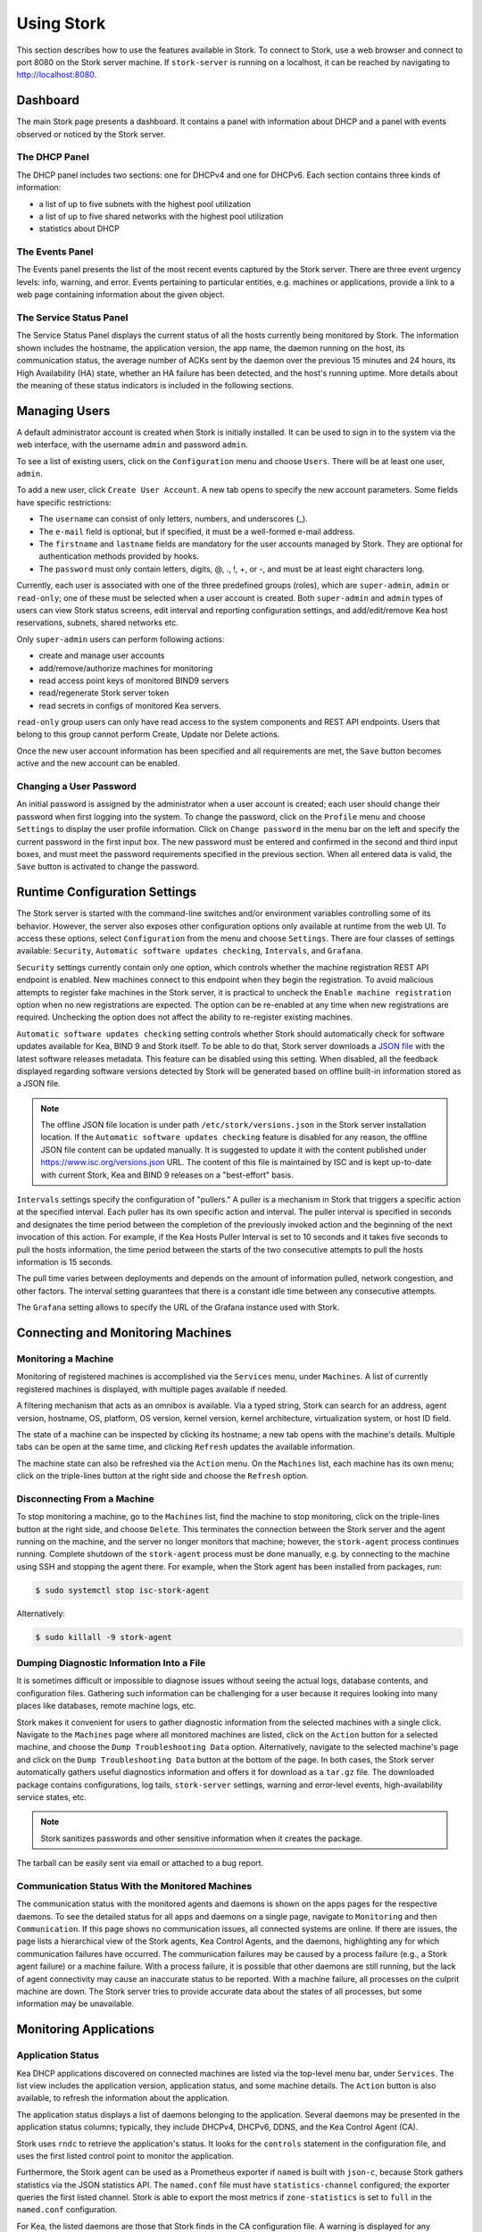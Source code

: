 .. _usage:

***********
Using Stork
***********

This section describes how to use the features available in Stork. To
connect to Stork, use a web browser and connect to port 8080 on the Stork server machine. If
``stork-server`` is running on a localhost, it can be reached by navigating to
http://localhost:8080.

Dashboard
=========

The main Stork page presents a dashboard. It contains a panel with
information about DHCP and a panel with events observed or noticed by
the Stork server.

The DHCP Panel
~~~~~~~~~~~~~~

The DHCP panel includes two sections: one for DHCPv4 and one for DHCPv6.
Each section contains three kinds of information:

- a list of up to five subnets with the highest pool utilization
- a list of up to five shared networks with the highest pool utilization
- statistics about DHCP

The Events Panel
~~~~~~~~~~~~~~~~

The Events panel presents the list of the most recent events captured by
the Stork server. There are three event urgency levels: info, warning,
and error. Events pertaining to particular entities, e.g. machines
or applications, provide a link to a web page containing information
about the given object.

The Service Status Panel
~~~~~~~~~~~~~~~~~~~~~~~~

The Service Status Panel displays the current status of all the hosts currently
being monitored by Stork. The information shown includes the hostname, the application
version, the app name, the daemon running on the host, its communication status, the
average number of ACKs sent by the daemon over the previous 15 minutes and 24 hours,
its High Availability (HA) state, whether an HA failure has been detected, and the
host's running uptime. More details about the meaning of these status indicators is
included in the following sections.

Managing Users
==============

A default administrator account is created when Stork is initially installed. It can be used to
sign in to the system via the web interface, with the username ``admin`` and password ``admin``.

To see a list of existing users, click on the ``Configuration`` menu and
choose ``Users``. There will be at least one user, ``admin``.

To add a new user, click ``Create User Account``. A new tab opens to
specify the new account parameters. Some fields have specific
restrictions:

- The ``username`` can consist of only letters, numbers, and underscores
  (_).
- The ``e-mail`` field is optional, but if specified, it must be a
  well-formed e-mail address.
- The ``firstname`` and ``lastname`` fields are mandatory for the user accounts managed
  by Stork. They are optional for authentication methods provided by hooks.
- The ``password`` must only contain letters, digits, @, ., !, +, or -,
  and must be at least eight characters long.

Currently, each user is associated with one of the three predefined groups
(roles), which are ``super-admin``, ``admin`` or ``read-only``; one of these must be selected
when a user account is created. Both ``super-admin`` and ``admin`` types of users can view Stork
status screens, edit interval and reporting configuration settings, and add/edit/remove
Kea host reservations, subnets, shared networks etc.

Only ``super-admin`` users can perform following actions:

- create and manage user accounts
- add/remove/authorize machines for monitoring
- read access point keys of monitored BIND9 servers
- read/regenerate Stork server token
- read secrets in configs of monitored Kea servers.

``read-only`` group users can only have read access to the system components and REST API endpoints.
Users that belong to this group cannot perform Create, Update nor Delete actions.

Once the new user account information has been specified and all
requirements are met, the ``Save`` button becomes active and the new
account can be enabled.

Changing a User Password
~~~~~~~~~~~~~~~~~~~~~~~~

An initial password is assigned by the administrator when a user
account is created; each user should change their password when first
logging into the system. To change the password, click on the
``Profile`` menu and choose ``Settings`` to display the user profile
information. Click on ``Change password`` in the menu bar on the left
and specify the current password in the first input box. The new
password must be entered and confirmed in the second and third input
boxes, and must meet the password requirements specified in the
previous section. When all entered data is valid, the ``Save`` button
is activated to change the password.

Runtime Configuration Settings
==============================

The Stork server is started with the command-line switches and/or environment
variables controlling some of its behavior. However, the server also exposes
other configuration options only available at runtime from the web UI.
To access these options, select ``Configuration`` from the menu and choose
``Settings``. There are four classes of settings available: ``Security``,
``Automatic software updates checking``, ``Intervals``, and ``Grafana``.

``Security`` settings currently contain only one option, which controls whether
the machine registration REST API endpoint is enabled. New machines
connect to this endpoint when they begin the registration. To avoid
malicious attempts to register fake machines in the Stork server, it is practical
to uncheck the ``Enable machine registration`` option when no new registrations
are expected. The option can be re-enabled at any time when new registrations
are required. Unchecking the option does not affect the ability to re-register
existing machines.

.. _usage-online-version-check-setting:

``Automatic software updates checking`` setting controls whether Stork should
automatically check for software updates available for Kea, BIND 9 and Stork itself.
To be able to do that, Stork server downloads a `JSON file <https://www.isc.org/versions.json>`_
with the latest software releases metadata.
This feature can be disabled using this setting. When disabled, all the feedback displayed
regarding software versions detected by Stork will be generated based on offline built-in
information stored as a JSON file.

.. note::

   The offline JSON file location is under path ``/etc/stork/versions.json``
   in the Stork server installation location. If the ``Automatic software updates checking``
   feature is disabled for any reason, the offline JSON file content can be
   updated manually. It is suggested to update it with the content published
   under `https://www.isc.org/versions.json <https://www.isc.org/versions.json>`_
   URL. The content of this file is maintained by ISC and is kept up-to-date
   with current Stork, Kea and BIND 9 releases on a "best-effort" basis.

``Intervals`` settings specify the configuration of "pullers." A puller is a
mechanism in Stork that triggers a specific action at the
specified interval. Each puller has its own specific action and
interval. The puller interval is specified in seconds and designates
the time period between the completion of the previously invoked action
and the beginning of the next invocation of this action. For example, if
the Kea Hosts Puller Interval is set to 10 seconds and it
takes five seconds to pull the hosts information, the time period between the
starts of the two consecutive attempts to pull the hosts information is
15 seconds.

The pull time varies between deployments and depends
on the amount of information pulled, network congestion, and other factors.
The interval setting guarantees that there is a constant idle time between
any consecutive attempts.

The ``Grafana`` setting allows to specify the URL of the Grafana instance used with Stork.

Connecting and Monitoring Machines
==================================

Monitoring a Machine
~~~~~~~~~~~~~~~~~~~~

Monitoring of registered machines is accomplished via the ``Services``
menu, under ``Machines``. A list of currently registered machines is
displayed, with multiple pages available if needed.

A filtering mechanism that acts as an omnibox is available. Via a
typed string, Stork can search for an address, agent version,
hostname, OS, platform, OS version, kernel version, kernel
architecture, virtualization system, or host ID field.

The state of a machine can be inspected by clicking its hostname; a
new tab opens with the machine's details. Multiple tabs can be open at
the same time, and clicking ``Refresh`` updates the available information.

The machine state can also be refreshed via the ``Action`` menu. On the
``Machines`` list, each machine has its own menu; click on the
triple-lines button at the right side and choose the ``Refresh`` option.

Disconnecting From a Machine
~~~~~~~~~~~~~~~~~~~~~~~~~~~~

To stop monitoring a machine, go to the ``Machines`` list, find the
machine to stop monitoring, click on the triple-lines button at the
right side, and choose ``Delete``. This terminates the connection
between the Stork server and the agent running on the machine, and the
server no longer monitors that machine; however, the ``stork-agent`` process
continues running. Complete shutdown of the
``stork-agent`` process must be done manually, e.g. by connecting to the machine
using SSH and stopping the agent there. For example, when the Stork agent
has been installed from packages, run:

.. code-block:: console

    $ sudo systemctl stop isc-stork-agent

Alternatively:

.. code-block:: console

    $ sudo killall -9 stork-agent

Dumping Diagnostic Information Into a File
~~~~~~~~~~~~~~~~~~~~~~~~~~~~~~~~~~~~~~~~~~

It is sometimes difficult or
impossible to diagnose issues without seeing the actual
logs, database contents, and configuration files. Gathering such information can
be challenging for a user because it requires looking into many places like
databases, remote machine logs, etc.

Stork makes it convenient for users to gather diagnostic information from the
selected machines with a single click. Navigate to the ``Machines`` page
where all monitored machines are listed, click on the ``Action`` button
for a selected machine, and choose the ``Dump Troubleshooting Data`` option. Alternatively,
navigate to the selected machine's page and click on the ``Dump Troubleshooting Data``
button at the bottom of the page. In both cases, the Stork server
automatically gathers useful diagnostics information and offers it for download as a
``tar.gz`` file. The downloaded package contains configurations, log tails,
``stork-server`` settings, warning and error-level events, high-availability
service states, etc.

.. note::

  Stork sanitizes passwords and other sensitive information when it creates
  the package.

The tarball can be easily sent via email or attached to a bug report.

Communication Status With the Monitored Machines
~~~~~~~~~~~~~~~~~~~~~~~~~~~~~~~~~~~~~~~~~~~~~~~~

The communication status with the monitored agents and daemons is shown on
the apps pages for the respective daemons. To see the detailed status for all
apps and daemons on a single page, navigate to ``Monitoring`` and then
``Communication``. If this page shows no communication issues,
all connected systems are online. If there are issues, the page lists a hierarchical view
of the Stork agents, Kea Control Agents, and the daemons, highlighting any
for which communication failures have occurred. The communication failures
may be caused by a process failure (e.g., a Stork agent failure) or a machine
failure. With a process failure, it is possible that other daemons are still
running, but the lack of agent connectivity may cause an inaccurate status to be reported.
With a machine failure, all processes on
the culprit machine are down. The Stork server tries to provide accurate data
about the states of all processes, but some information may be unavailable.

Monitoring Applications
=======================

Application Status
~~~~~~~~~~~~~~~~~~

Kea DHCP applications discovered on connected machines are
listed via the top-level menu bar, under ``Services``. The list view includes the
application version, application status, and some machine details. The
``Action`` button is also available, to refresh the information about
the application.

The application status displays a list of daemons belonging to the
application. Several daemons may be presented in the application
status columns; typically, they include DHCPv4, DHCPv6, DDNS, and the Kea Control
Agent (CA).

Stork uses ``rndc`` to retrieve the application's status. It looks for
the ``controls`` statement in the configuration file, and uses the
first listed control point to monitor the application.

Furthermore, the Stork agent can be used as a Prometheus exporter
if ``named`` is built with ``json-c``, because
Stork gathers statistics via the JSON statistics API. The
``named.conf`` file must have ``statistics-channel`` configured;
the exporter queries the first listed channel. Stork is able to export the
most metrics if ``zone-statistics`` is set to ``full`` in the
``named.conf`` configuration.

For Kea, the listed daemons are those that Stork finds in the CA
configuration file. A warning is displayed for any daemons from
the CA configuration file that are not running. When the Kea
installation is simply using the default CA configuration file, which
includes configuration of daemons that are never intended to be
launched, it is recommended to remove (or comment out) those
configurations to eliminate unwanted warnings from Stork about
inactive daemons.

Friendly App Names
~~~~~~~~~~~~~~~~~~

Every app connected to Stork is assigned a default name. For example,
if a Kea app runs on the machine ``abc.example.org``, this app's default name
is ``kea@abc.example.org``. Similarly, if a BIND 9 app runs on the machine
with the address ``192.0.2.3``, the resulting app name is ``bind9@192.0.2.3``.
If multiple apps of a given type run on the same machine, a postfix with a
unique identifier is appended to the duplicated names, e.g. ``bind9@192.0.2.3%56``.

The default app names are unique so that the user can distinguish them in the
dashboard, apps list, events panel, and other views. However, the default names
may become lengthy when machine names consist of fully qualified domain names (FQDNs).
When machines' IP addresses are used instead of FQDNs, the app names are less
meaningful for someone not familiar with addressing in the managed network.
In these cases, users may prefer replacing the default app names with more
descriptive ones.

Suppose there are two Kea DHCP servers in the network, one on the first floor of a building
and one on the second floor. A user may assign the names ``Floor 1 DHCP``
and ``Floor 2 DHCP`` to the respective DHCP servers in this case.
The new names need not have the same pattern as the default names and may
contain spaces. The @ character is not required, but if it is present,
the part of the name following this character (and before an optional %
character) must be an address or name of the machine monitored in Stork.
For example, the names ``dhcp-server@floor1%123`` and ``dhcp-server@floor1``
are invalid unless ``floor1`` is a monitored machine's name. The special
notation using two consecutive @ characters can be used to suppress this
check. The ``dhcp-server@@floor1`` is a valid name even if ``floor1`` is
not a machine's name. In this case, ``floor1`` can be a physical location
of the DHCP server in a building.

To modify an app's name, navigate to the selected app's view. For example,
select ``Services`` from the top menu bar and then click ``Kea Apps``.
Select an app from the presented apps list, then locate and click the pencil
icon next to the app name in the app view. In the displayed dialog box,
type the new app name. If the specified name is valid, the ``Rename``
button is enabled; click this button to submit the new name. The ``Rename``
button is disabled if the name is invalid. In this case, a hint is displayed
to explain the issues with the new name.

Subnets and Networks
~~~~~~~~~~~~~~~~~~~~

IPv4 and IPv6 Subnets per Kea Application
------------------------------------------

One of the primary configuration aspects of any network is the layout
of IP addressing. This is represented in Kea with IPv4 and IPv6
subnets. Each subnet represents addresses used on a physical
link. Typically, certain parts of each subnet ("pools") are delegated
to the DHCP server to manage. Stork is able to display this
information.

One way to inspect the subnets and pools within Kea is by looking at
each Kea application to get an overview of the configurations a
specific Kea application is serving. A list of configured subnets on
that specific Kea application is displayed. The following picture
shows a simple view of the Kea DHCPv6 server running with a single
subnet, with three pools configured in it.

.. figure:: ./static/kea-subnets6.png
   :alt: View of subnets assigned to a single Kea application

IPv4 and IPv6 Subnets in the Whole Network
------------------------------------------

It is convenient to see a complete overview of all subnets
configured in the network that are being monitored by Stork. Once at least one
machine with the Kea application running is added to Stork, click on
the ``DHCP`` menu and choose ``Subnets`` to see all available subnets. The
view shows all IPv4 and IPv6 subnets, with the address pools and links
to the applications that are providing them. An example view of all
subnets in the network is presented in the figure below.

.. figure:: ./static/kea-subnets-list.png
   :alt: List of all subnets in the network

Stork provides filtering capabilities; it is possible to
choose to see IPv4 only, IPv6 only, or both. There is also an
omnisearch box available where users can type a search string.
For strings of four characters or more, the filtering takes place
automatically, while shorter strings require the user to hit
Enter. For example, in the above example it is possible to show only
the first (192.0.2.0/24) subnet by searching for the *0.2* string. One
can also search for specific pools, and easily filter the subnet with
a specific pool, by searching for part of the pool range,
e.g. *3.200*. The input box accepts a text string that can be a part of the
subnet or shared network name.

Stork displays pool utilization for each subnet, with
the absolute number of addresses allocated and usage percentage.
There are two thresholds: 80% (warning; the pool utilization
bar turns orange) and 90% (critical; the pool utilization bar
turns red).

Subnet Names
------------

Kea allows storing any arbitrary data related to a subnet in the ``user-context``
field. This field is a JSON object. It may be used to store some metadata about
the subnet, such as the name of the location where the subnet is used, the name
of the department, name of related service or any other information that is
useful for the network administrator.

Stork displays the subnet's user context on the subnet page. Additionally, the
value of the ``subnet-name`` key is displayed in the subnet list view. This
allows the network administrator to quickly identify the subnet by its name.

The subnet name can be used to filter the subnets on the subnet list page and
in the global search box.

IPv4 and IPv6 Networks
----------------------

Kea uses the concept of a shared network, which is essentially a stack
of subnets deployed on the same physical link. Stork
retrieves information about shared networks and aggregates it across all
configured Kea servers. The ``Shared Networks`` view allows the
inspection of networks and the subnets that belong in them. Pool
utilization is shown for each subnet.

Host Reservations
~~~~~~~~~~~~~~~~~

Listing Host Reservations
-------------------------

Kea DHCP servers can be configured to assign static resources or parameters to the
DHCP clients communicating with the servers. Most commonly these resources are the
IP addresses or delegated prefixes; however, Kea also allows assignment of hostnames,
PXE boot parameters, client classes, DHCP options, and other parameters. The mechanism by which
a given set of resources and/or parameters is associated with a given DHCP client
is called "host reservations."

A host reservation consists of one or more DHCP identifiers used to associate the
reservation with a client, e.g. MAC address, DUID, or client identifier;
and a collection of resources and/or parameters to be returned to the
client if the client's DHCP message is associated with the host reservation by one
of the identifiers. Stork can detect existing host reservations specified both in
the configuration files of the monitored Kea servers and in the host database
backends accessed via the Kea Host Commands hook library.

All reservations detected by Stork can be listed by selecting the ``DHCP``
menu option and then selecting ``Host Reservations``.

The first column in the presented view displays one or more DHCP identifiers
for each host in the format ``hw-address=0a:1b:bd:43:5f:99``, where
``hw-address`` is the identifier type. In this case, the identifier type is
the MAC address of the DHCP client for which the reservation has been specified.
Supported identifier types are described in the following sections of the Kea
Administrator Reference Manual (ARM):
`Host Reservations in DHCPv4 <https://kea.readthedocs.io/en/latest/arm/dhcp4-srv.html#host-reservations-in-dhcpv4>`_
and `Host Reservations in DHCPv6 <https://kea.readthedocs.io/en/latest/arm/dhcp6-srv.html#host-reservations-in-dhcpv6>`_.

The next two columns contain the static assignments of the IP addresses and/or
prefixes delegated to the clients. There may be one or more such IP reservations
for each host.

The ``Hostname`` column contains an optional hostname reservation, i.e., the
hostname assigned to the particular client by the DHCP servers via the
Hostname or Client FQDN option.

The ``Global/Subnet`` column contains the prefixes of the subnets to which the reserved
IP addresses and prefixes belong. If the reservation is global, i.e., is valid
for all configured subnets of the given server, the word "global" is shown
instead of the subnet prefix.

Finally, the ``App Name`` column includes one or more links to
Kea applications configured to assign each reservation to the
client. The number of applications is typically greater than one
when Kea servers operate in the High Availability setup. In this case,
each of the HA peers uses the same configuration and may allocate IP
addresses and delegated prefixes to the same set of clients, including
static assignments via host reservations. If HA peers are configured
correctly, the reservations they share will have two links in the
``App Name`` column. Next to each link there is a label indicating
whether the host reservation for the given server has been specified
in its configuration file or a host database (via the Host Commands
hook library).

The ``Filter Hosts`` input box is located above the ``Hosts`` table. It
allows hosts to be filtered by identifier types, identifier values, IP
reservations, and hostnames, and by globality, i.e., ``is:global`` and ``not:global``.
When filtering by DHCP identifier values, it is not necessary to use
colons between the pairs of hexadecimal digits. For example, the
reservation ``hw-address=0a:1b:bd:43:5f:99`` will be found
whether the filtering text is ``1b:bd:43`` or ``1bbd43``.

The filtering mechanism also recognizes a set of keywords that can be
used in combination with integer values to search host reservations by
selected properties. For example, type:

   - ``appId:2`` to search the host reservations belonging to the app with ID 2.
   - ``subnetId:78`` to search the host reservations in subnet with ID 78. In this
     case the ID is the one assigned to the subnet by Stork.
   - ``keaSubnetId:123`` to search the host reservations in subnets with ID 123
     assigned in the Kea configurations.


Host Reservation Usage Status
-----------------------------

Clicking on a selected host in the host reservations list opens a new tab
that shows host details. The tab also includes information about
reserved address and delegated prefix usage. Stork needs to query the Kea
servers to gather the lease information for each address and prefix in the
selected reservation; it may take several seconds or longer before this
information is available. The lease information can be refreshed using the
``Leases`` button at the bottom of the tab.

The usage status is shown next to each IP address and delegated prefix.
Possible statuses and their meanings are listed in the table below.

.. table:: Possible IP reservation statuses
   :widths: 10 90

   +-----------------+---------------------------------------------------------------+
   | Status          | Meaning                                                       |
   +=================+===============================================================+
   | ``in use``      | There are valid leases assigned to the client. The client     |
   |                 | owns the reservation, or the reservation includes the         |
   |                 | ``flex-id`` or ``circuit-id`` identifier, making it impossible|
   |                 | to detect conflicts (see note below).                         |
   +-----------------+---------------------------------------------------------------+
   | ``expired``     | At least one of the leases assigned to the client owning      |
   |                 | the reservation is expired.                                   |
   +-----------------+---------------------------------------------------------------+
   | ``declined``    | The address is declined on at least one of the Kea servers.   |
   +-----------------+---------------------------------------------------------------+
   | ``in conflict`` | At least one of the leases for the given reservation is       |
   |                 | assigned to a client that does not own this reservation.      |
   +-----------------+---------------------------------------------------------------+
   | ``unused``      | There are no leases for the given reservation.                |
   +-----------------+---------------------------------------------------------------+

View status details by expanding a selected address or delegated prefix row.
Clicking on the selected address or delegated prefix navigates to the leases
search page, where all leases associated with the address or prefix can be
listed.

.. note::

   Detecting ``in conflict`` status is currently not supported for host
   reservations with the ``flex-id`` or ``circuit-id`` identifiers. If there are
   valid leases for such reservations, they are marked ``in use`` regardless
   of whether the conflict actually exists.

Sources of Host Reservations
----------------------------

There are two ways to configure Kea servers to use host reservations. First,
the host reservations can be specified within the Kea configuration files; see
`Host Reservations in DHCPv4 <https://kea.readthedocs.io/en/latest/arm/dhcp4-srv.html#host-reservations-in-dhcpv4>`_
for details. The other way is to use a host database backend, as described in
`Storing Host Reservations in MySQL or PostgreSQL <https://kea.readthedocs.io/en/latest/arm/dhcp4-srv.html#storing-host-reservations-in-mysql-or-postgresql>`_.
The second solution requires the given Kea server to be configured to use the
Host Commands hook library (``host_cmds``). This library implements control commands used
to store and fetch the host reservations from the host database to which the Kea
server is connected. If the ``host_cmds`` hook library is not loaded, Stork
only presents the reservations specified within the Kea configuration files.

Stork periodically fetches the reservations from the host database backends
and updates them in the local database. The default interval at which Stork
refreshes host reservation information is set to 60 seconds. This means that
an update in the host reservation database is not visible in Stork until
up to 60 seconds after it was applied. This interval is configurable in the
Stork interface.

.. note::

   The list of host reservations must be manually refreshed by reloading the
   browser page to see the most recent updates fetched from the Kea servers.

Lease Search
~~~~~~~~~~~~

Stork can search DHCP leases on monitored Kea servers, which is helpful
for troubleshooting issues with a particular IP address or delegated prefix.
It is also helpful in resolving lease allocation issues for certain DHCP clients.
The search mechanism utilizes Kea control commands to find leases on the monitored
servers. Operators must ensure that any Kea servers on which they intend to search
the leases have the `Lease Commands hook library <https://kea.readthedocs.io/en/latest/arm/hooks.html#lease-cmds-lease-commands>`_ loaded. Stork cannot search leases on Kea instances without
this library.

The lease search is available via the ``DHCP -> Lease Search`` menu. Enter one
of the searched lease properties in the search box:

- IPv4 address, e.g. ``192.0.2.3``
- IPv6 address or delegated prefix without prefix length, ``2001:db8::1``
- MAC address, e.g. ``01:02:03:04:05:06``
- DHCPv4 Client Identifier, e.g. ``01:02:03:04``
- DHCPv6 DUID, e.g. ``00:02:00:00:00:04:05:06:07``
- Hostname, e.g. ``myhost.example.org``

All identifier types can also be specified using notation with spaces,
e.g. 01 02 03 04 05 06, or notation with hexadecimal digits only, e.g. 010203040506.

To search all declined leases, type ``state:declined`` in the search box. Be aware that this query may
return a large result if there are many declined leases, and thus the query
processing time may also increase.

Searching using partial text is currently unsupported. For example, searching by
partial IPv4 address ``192.0.2`` is not accepted by the search box. Partial MAC
address ``01:02:03`` is accepted but will return no results. Specify the complete
MAC address instead, e.g. ``01:02:03:04:05:06``. Searching leases in states other
than ``declined`` is also unsupported. For example, the text ``state:expired-reclaimed``
is not accepted by the search box.

The search utility automatically recognizes the specified lease type property and
communicates with the Kea servers to find leases using appropriate commands. Each
search attempt may result in several commands to multiple Kea servers; therefore,
it may take several seconds or more before Stork displays the search results.
If some Kea servers are unavailable or return an error, Stork
shows leases found on the servers which returned a "success" status, and displays a
warning message containing the list of Kea servers that returned an error.

If the same lease is found on two or more Kea servers, the results list contains
all that lease's occurrences. For example, if there is a pair of servers cooperating
via the High Availability hook library, the servers exchange the lease information, and each of them
maintains a copy of the lease database. In that case, the lease search on these
servers typically returns two occurrences of the same lease.

To display the detailed lease information, click the expand button (``>``) in the
first column for the selected lease.

Kea High Availability Status
~~~~~~~~~~~~~~~~~~~~~~~~~~~~

To check the High Availability (HA) status of a machine, go to the ``Services -> Kea Apps``
menu. On the Kea Apps page, click on a machine name in the list and scroll
down to the High Availability section. This information is
periodically refreshed according to the configured interval of the
Kea status puller (see ``Configuration`` -> ``Settings``).

Kea HA supports advanced resilience configurations with one central
server (hub) connected to multiple servers providing DHCP service in
different network segments (spokes). This configuration model is described
in the `Hub and Spoke Configuration section in the Kea ARM
<https://kea.readthedocs.io/en/latest/arm/hooks.html#hub-and-spoke-configuration>`_.
Internally, Kea maintains a separate state machine for each connection between
the hub and a server; we call this state machine a ``relationship``. The
hub has many relationships, and each spoke has a single relationship with the hub.
Stork presents HA status for each relationship separately (e.g., ``Relationship #1``,
``Relationship #2``, etc.). Note that each relationship may be in a different state.
For example: a hub may be in the ``partner-down`` state for ``Relationship #1``
and in the ``hot-standby`` state for ``Relationship #2``. The hub relationship
states depend on the availability of the respective spoke servers.

See the `High Availability section in the
Kea ARM
<https://kea.readthedocs.io/en/latest/arm/hooks.html#libdhcp-ha-so-high-availability-outage-resilience-for-kea-servers>`_
for details about the roles of the servers within the HA setup.

To see more information, click on the arrow button to the left of
each HA relationship to see the status details. The following picture shows a typical
High Availability status view for a relationship.

.. figure:: ./static/kea-ha-status.png
   :alt: High Availability status example


``This Server`` is the DHCP server (daemon)
whose application status is currently displayed; the ``Partner`` is its
active HA partner belonging to the same relationship. The partner belongs
to a different Kea instance running on a different machine; this machine may or
may not be monitored by Stork. The statuses of both servers are fetched by sending
the `status-get
<https://kea.readthedocs.io/en/latest/arm/hooks.html#the-status-get-command>`_
command to the Kea server whose details are displayed (``This Server``).
In the load-balancing and hot-standby modes, the server
periodically checks the status of its partner by sending it the
``ha-heartbeat`` command. Therefore, this information is not
always up-to-date; its age depends on the heartbeat command interval
(by default 10 seconds). The status of the partner returned by
Stork includes the age of the displayed status information.

The Stork status information contains the role, state, and scopes
served by each server. In the typical case, both servers are in
load-balancing state, which means that both are serving DHCP
clients. If the ``partner`` crashes, ``This Server`` transitions to
the ``partner-down`` state , which will be indicated in this view.
If ``This Server`` crashes, it will manifest as a communication
problem between Stork and the server.

The High Availability view also contains information about the
heartbeat status between the two servers, and information about
failover progress. The failover progress information is only
presented when one of the active servers has been unable to
communicate with the partner via the heartbeat exchange for a
time exceeding the ``max-heartbeat-delay`` threshold. If the
server is configured to monitor the DHCP traffic directed to the
partner, to verify that the partner is not responding to this
traffic before transitioning to the ``partner-down`` state, the
number of ``unacked`` clients (clients which failed to get a lease),
connecting clients (all clients currently trying to get a lease from
the partner), and analyzed packets are displayed. The system
administrator may use this information to diagnose why the failover
transition has not taken place or when such a transition is likely to
happen.

More about the High Availability status information provided by Kea can
be found in the `Kea ARM
<https://kea.readthedocs.io/en/latest/arm/hooks.html#the-status-get-command>`_.

Viewing the Kea Log
~~~~~~~~~~~~~~~~~~~

Stork offers a simple log-viewing mechanism to diagnose issues with
monitored applications.

.. note::

   This mechanism currently only supports viewing Kea log
   files; viewing BIND 9 logs is not yet supported. Monitoring other
   logging locations such as stdout, stderr, or syslog is also not
   supported.

Kea can be configured to save logs to multiple destinations. Different types
of log messages may be output into different log files: syslog, stdout,
or stderr. The list of log destinations used by the Kea application
is available on the ``Kea Apps`` page: click on a Kea app to view its details,
and then select a Kea daemon by clicking on the appropriate tab,
e.g. ``DHCPv4``, ``DHCPv6``, ``DDNS``, or ``CA``. Then, scroll down to the ``Loggers`` section.

This section contains a table with a list of configured loggers for
the selected daemon. For each configured logger, the logger's name,
logging severity, and output location are presented. The possible output
locations are: log file, stdout, stderr, or syslog. Stork can
display log output to log files, and shows a link to the associated
file.
Loggers that send output to stdout, stderr, and syslog are also listed,
but Stork is unable to display them.

Clicking on the selected log file navigates to its log viewer.
By default, the viewer displays the tail of the log file, up to 4000 characters.
Depending on the network latency and the size of the log file, it may take
several seconds or more before the log contents are fetched and displayed.

The log viewer title bar comprises three buttons. The button with the refresh
icon triggers a log-data fetch without modifying the size of the presented
data. Clicking on the ``+`` button extends the size of the viewed log tail
by 4000 characters and refreshes the data in the log viewer. Conversely,
clicking on the ``-`` button reduces the amount of presented data by
4000 characters. Each time any of these buttons is clicked, the viewer
discards the currently presented data and displays the latest part of the
log file tail.

Please keep in mind that extending the size of the viewed log tail may
slow down the log viewer and increase network congestion as
the amount of data fetched from the monitored machine grows.

Viewing the Kea Configuration as a JSON Tree
~~~~~~~~~~~~~~~~~~~~~~~~~~~~~~~~~~~~~~~~~~~~

Kea uses JavaScript Object Notation (JSON) to represent its configuration
in the configuration files and the command channel. Parts of the Kea
configuration held in the `Configuration Backend <https://kea.readthedocs.io/en/latest/arm/config.html#kea-configuration-backend>`_
are also converted to JSON and returned over the control channel in that
format. The diagnosis of issues with a particular server often begins by
inspecting its configuration.

In the ``Kea Apps`` view, select the appropriate tab for the daemon
configuration to be inspected, and then click on the ``Raw Configuration``
button. The displayed tree view comprises the selected daemon's
configuration fetched using the Kea ``config-get`` command.

.. note::

   The ``config-get`` command returns the configuration currently in use
   by the selected Kea server. It is a combination of the configuration
   read from the configuration file and from the config backend, if Kea uses
   the backend. Therefore, the configuration tree presented in Stork may
   differ (sometimes significantly) from the configuration file contents.

The nodes with complex data types can be individually expanded and
collapsed. All nodes can also be expanded or collapsed by toggling
the ``Expand`` button. When expanding nodes
with many sub-nodes, they may be paginated to avoid degrading browser
performance.

Click the ``Refresh`` button to fetch and display the latest configuration.
Click ``Download`` to download the entire configuration into a text file.

.. note::

   Some configuration fields may contain sensitive data (e.g. passwords
   or tokens). The content of these fields is hidden, and a placeholder is shown.
   Configurations downloaded as JSON files by users other than super-admins contain
   null values in place of the sensitive data.

Configuration Review
~~~~~~~~~~~~~~~~~~~~

Kea DHCP servers are controlled by numerous configuration parameters, and there is a
risk of misconfiguration or inefficient server operation if those parameters
are misused. Stork can help determine typical problems in a Kea server
configuration, using built-in configuration checkers.

Stork generates configuration reports for a monitored Kea daemon when it
detects that the daemon's configuration has changed. To view the reports for the daemon,
navigate to the application page and select one of the daemons. The
``Configuration Review Reports`` panel lists issues and proposed configuration
updates generated by the configuration checkers. Each checker focuses on one
particular problem.

If some reports are considered false alarms, it is possible to
disable some configuration checkers for a selected daemon or globally for all
daemons. Click the ``Checkers`` button to open the list of available checkers and
their current state. Click on the values in the ``State`` column for the respective
checkers until they are in the desired states. Besides enabling and disabling
the checker, it is possible to configure it to use the globally specified
setting (i.e., globally enabled or globally disabled). The global settings
control the checker states for all daemons for which explicit states are not
selected.

Select ``Configuration -> Review Checkers`` from the menu bar to modify the
global states. Use the checkboxes in the ``State`` column to modify the global
states for the respective checkers.

The ``Selectors`` listed for each checker indicate the types of daemons whose
configurations they validate:

- ``each-daemon`` - run for all types of daemons
- ``kea-daemon`` - run for all Kea daemons
- ``kea-ca-daemon`` - run for Kea Control Agents
- ``kea-dhcp-daemon`` - run for DHCPv4 and DHCPv6 daemons
- ``kea-dhcp-v4-daemon`` - run for Kea DHCPv4 daemons
- ``kea-dhcp-v6-daemon`` - run for Kea DHCPv6 daemons
- ``kea-d2-daemon`` - run for Kea D2 daemons
- ``bind9-daemon`` - run for BIND 9 daemons

The ``Triggers`` indicate the conditions under which the checkers are executed. Currently,
there are three types of triggers:

- ``manual`` - run on user's request
- ``config change`` - run when daemon configuration change has been detected
- ``host reservations change`` - run when a change in the Kea host reservations database has been detected

The selectors and triggers are not configurable by users.

Synchronizing Kea Configurations
~~~~~~~~~~~~~~~~~~~~~~~~~~~~~~~~

Stork pullers periodically check Kea configurations against the local copies
stored in the Stork database. These local copies are only updated when Stork
detects any mismatch. This approach works fine in most cases and eliminates
the overhead of unnecessarily updating the local database. However, there are
possible scenarios when a mismatch between the configurations is not detected,
but it is still desirable to fetch and repopulate the configurations from the Kea
servers to Stork.

There are many internal operations in Stork that may be occurring when a configuration change
is detected (e.g., populating host reservations, log viewer initialization,
configuration reviews, and many others). Resynchronizing the configurations from Kea
triggers all these tasks. The resynchronization may correct some data integrity issues that
sometimes occur due to software bugs, network errors, or any other reason.

To schedule a configuration synchronization from the Kea servers, navigate to
``Services`` and then ``Kea Apps``, and click on the ``Resynchronize Kea Configs`` button.
The pullers fetch and populate the updated configuration data, but this operation
takes time, depending on the configured puller intervals. Ensure the pullers
are not disabled on the ``Settings`` page; otherwise, the configurations will
never re-synchronize.

The Events Page
===============

The Events page presents a list of all events. It allows events
to be filtered by:

- urgency level
- machine
- application type (Kea, BIND 9)
- daemon type (``dhcp4``, ``dhcp6``, ``named``, etc.)
- the user who caused a given event (available only to users in the ``super-admin`` group).

.. _usage-software-versions-page:

The Software Versions Page
==========================

The Software Versions page, which can be found under the ``Monitoring -> Software versions`` menu,
provides information about the Kea, Stork, and BIND 9 software versions currently running on
monitored machines. It consists of two main parts, described below.

Summary of ISC Software Versions Detected by Stork
~~~~~~~~~~~~~~~~~~~~~~~~~~~~~~~~~~~~~~~~~~~~~~~~~~

Stork can identify the ISC software used on all authorized machines and
check whether those software packages are up-to-date. The summary table indicates whether there are software updates available
for any of the versions that are running, with messages that show how critical those updates are.
The table also includes whether the machine's Stork agent version matches the Stork server version.
Stork server's version is also checked. If an update is available, the notification message is displayed
right above the Summary table.

.. note::

   The version of the Stork server and all Stork agents should match; e.g.
   if the Stork server version is ``2.0.0``, all Stork agents should also be version ``2.0.0``.

For each machine where the Kea server is found, Stork also checks whether all the Kea daemons use matching versions.

.. note::

   If the Kea server has more than one daemon active, they should all use
   the same version; e.g. if the Kea server has active daemons ``DHCPv4``, ``DHCPv6`` and ``DDNS``,
   and the ``DHCPv4`` daemon is version ``2.6.1``, all other Kea daemons (``DHCPv6`` and ``DDNS``)
   should be version ``2.6.1``.

The table includes color-coded notices about the importance of upgrading the Kea, BIND 9, or Stork
software, based on the software version checks performed.
The summary table groups the machines by severity and sorts them in descending order.

ISC advises reviewing the summaries for machines with red and yellow severity and updating those software versions.

Kea, BIND 9, and Stork Current Releases
~~~~~~~~~~~~~~~~~~~~~~~~~~~~~~~~~~~~~~~

These tables show the currently available versions of ISC's Kea, BIND 9, and Stork software.
There are links to the software documentation and release notes, as well as to packages and tarball downloads.
The table also indicates the version release dates and an EoL (End-of-Life) date for stable releases.

The tables may include different types of releases described with the following terms:

- **Development** - These releases introduce new and updated features and may not be backward-compatible with their
  immediate predecessor. Development versions are suitable for those interested in experimenting with and providing
  feedback to ISC but are not recommended for production use.
- **Stable** - These versions are fully supported and meant for production use.
- **ESV** (only for the BIND 9 Extended Support version) - These versions are suitable for those needing long-term stability.

.. note::

   For details about ISC's Software Support Policy and Version Numbering, please refer to this
   `KB article <https://kb.isc.org/docs/aa-00896>`_.

Data Source
~~~~~~~~~~~

The information about ISC software releases shown on the Software Versions page may come from
different sources:

- **Online JSON file** - A `JSON file <https://www.isc.org/versions.json>`_ available online. This data is intended to be always up-to-date.
  It is updated with every Stork, Kea or BIND 9 release.
- **Offline JSON file** - This data is updated with every Stork release. Of course, the more time has passed since a given release date,
  the more outdated this data may be. ISC advises regularly checking the `ISC software download page <https://isc.org/download>`_
  for up-to-date information. Please note that the date this data was generated is displayed in the top
  notification message. The date is also displayed in messages in the ``Summary`` column of
  the ``Summary of ISC software versions detected by Stork`` table.

.. note::

   When the Offline JSON file is the source of the data, the stable BIND 9 version should be verified;
   the BIND 9 team usually issues stable releases every month. To check the latest release,
   visit the `BIND download page <https://isc.org/download#BIND>`_.

.. note::

   Stork server tries to retrieve the data from the Online source first. If for any reason this
   data cannot be retrieved, there is a fallback mechanism that reads the Offline JSON file.

The Version Status Icon
~~~~~~~~~~~~~~~~~~~~~~~

There are many places in the Stork UI where either the Kea, BIND 9, or Stork agent version is displayed, e.g.,
the ``Services -> Machines`` list, the ``Services -> Kea Apps`` list, etc. Next to the displayed software version,
there is an icon with feedback about the version. Hovering the mouse over the icon displays a tooltip with
full feedback about the version. Clicking on the icon leads to the Software Versions page.
